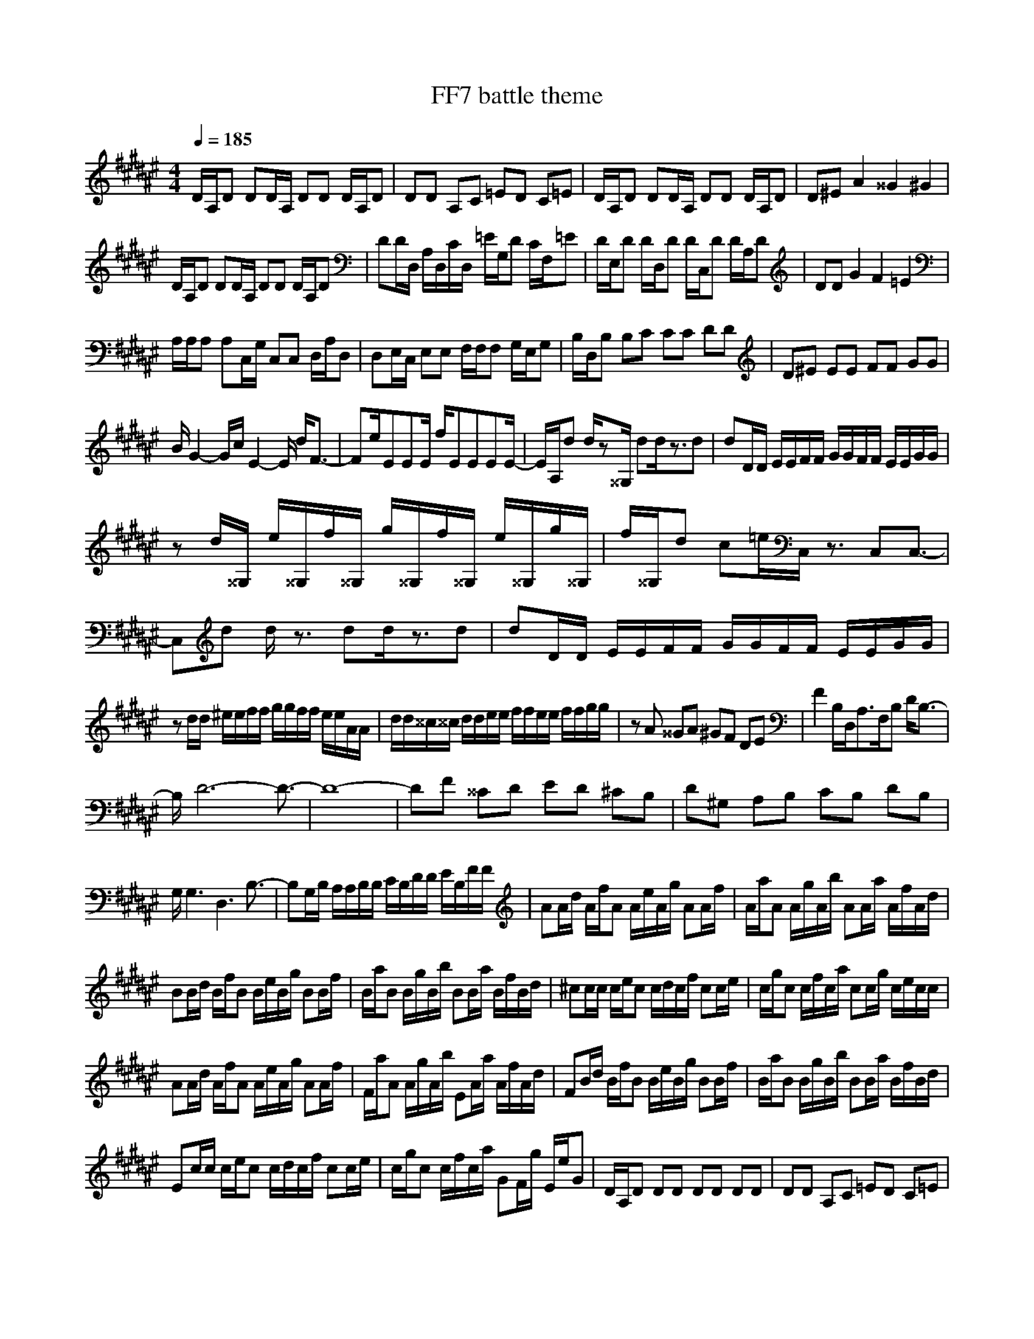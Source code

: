 X:1
Z:Maes on nimrodel / samril forums
T:FF7 battle theme
G:Game
M:4/4
L:1/8
Q:1/4=185
K:F#
D/2A,/2D DD/2A,/2 DD D/2A,/2D|DD A,C =ED C=E|D/2A,/2D DD/2A,/2 DD D/2A,/2D|D^E A2 ^^G2 ^G2|
D/2A,/2D DD/2A,/2 DD D/2A,/2D|DD/2D,/2 A,/2D,/2C/2D,/2 =E/2G,/2D C/2F,/2=E|D/2E,/2D D/2D,/2D D/2C,/2D D/2A,/2D|DD G2 F2 =E2|
A,/2A,/2A, A,C,/2G,/2 C,C, D,/2A,/2D,|D,E,/2C,/2 E,E, F,/2F,/2F, G,/2E,/2G,|B,/2D,/2B, B,C CC DD|D^E EE FF GG|
B/2G2-G/2c/2E2-E/2 d/2F3/2-|Fe/2EEE/2 f/2EEEE/2-|E/2A,/2d d/2z^^G,/2 dd/2z3/2d|dD/2D/2 E/2E/2F/2F/2 G/2G/2F/2F/2 E/2E/2G/2G/2|
zd/2^^G,/2 e/2^^G,/2f/2^^G,/2 g/2^^G,/2f/2^^G,/2 e/2^^G,/2g/2^^G,/2|f/2^^G,/2d c=e/2C,/2 z3/2C,C,3/2-|C,d d/2z3/2 dd/2z3/2d|dD/2D/2 E/2E/2F/2F/2 G/2G/2F/2F/2 E/2E/2G/2G/2|
zd/2d/2 ^e/2e/2f/2f/2 g/2g/2f/2f/2 e/2e/2A/2A/2|d/2d/2^^c/2^^c/2 d/2d/2e/2e/2 f/2f/2e/2e/2 f/2f/2g/2g/2|zA ^^GA ^GF DE|F2 B,/2D,/2A,3/2F,/2B, D/2B,3/2-|
B,/2D6-D3/2-|D8-|DF ^^CD ED ^CB,|D^G, A,B, CB, DB,|
G,/2G,3D,3B,3/2-|B,G,/2B,/2 A,/2A,/2B,/2B,/2 C/2B,/2D/2D/2 E/2B,/2F/2F/2|AA/2d/2 A/2f/2A A/2e/2A/2g/2 AA/2f/2|A/2a/2A A/2g/2A/2b/2 AA/2a/2 A/2f/2A/2d/2|
BB/2d/2 B/2f/2B B/2e/2B/2g/2 BB/2f/2|B/2a/2B B/2g/2B/2b/2 BB/2a/2 B/2f/2B/2d/2|^cc/2c/2 c/2e/2c c/2d/2c/2f/2 cc/2e/2|c/2g/2c c/2f/2c/2a/2 cc/2g/2 c/2e/2c/2c/2|
AA/2d/2 A/2f/2A A/2e/2A/2g/2 AA/2f/2|F/2a/2A A/2g/2A/2b/2 EA/2a/2 A/2f/2A/2d/2|FB/2d/2 B/2f/2B B/2e/2B/2g/2 BB/2f/2|B/2a/2B B/2g/2B/2b/2 BB/2a/2 B/2f/2B/2d/2|
Ec/2c/2 c/2e/2c c/2d/2c/2f/2 cc/2e/2|c/2g/2c c/2f/2c/2a/2 GF/2g/2 E/2e/2G|D/2A,/2D DD DD DD|DD A,C =ED C=E|
D/2A,/2D DD/2A,/2 DD D/2A,/2D|D^E A2 ^^G2 ^G2|D/2A,/2D DD/2A,/2 DD D/2A,/2D|DD/2D,/2 A,/2D,/2C/2D,/2 =E/2G,/2D C/2F,/2=E|
D/2E,/2D D/2D,/2D D/2C,/2D D/2A,/2D|DD G2 F2 =E2|
